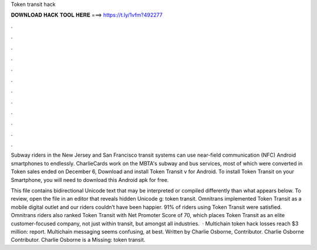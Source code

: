 Token transit hack



𝐃𝐎𝐖𝐍𝐋𝐎𝐀𝐃 𝐇𝐀𝐂𝐊 𝐓𝐎𝐎𝐋 𝐇𝐄𝐑𝐄 ===> https://t.ly/1vfm?492277



.



.



.



.



.



.



.



.



.



.



.



.

Subway riders in the New Jersey and San Francisco transit systems can use near-field communication (NFC) Android smartphones to endlessly. CharlieCards work on the MBTA's subway and bus services, most of which were converted in Token sales ended on December 6,  Download and install Token Transit v for Android. To install Token Transit on your Smartphone, you will need to download this Android apk for free.

This file contains bidirectional Unicode text that may be interpreted or compiled differently than what appears below. To review, open the file in an editor that reveals hidden Unicode g: token transit. Omnitrans implemented Token Transit as a mobile digital outlet and our riders couldn’t have been happier. 91% of riders using Token Transit were satisfied. Omnitrans riders also ranked Token Transit with Net Promoter Score of 70, which places Token Transit as an elite customer-focused company, not just within transit, but amongst all industries.  · Multichain token hack losses reach $3 million: report. Multichain messaging seems confusing, at best. Written by Charlie Osborne, Contributor. Charlie Osborne Contributor. Charlie Osborne is a Missing: token transit.

